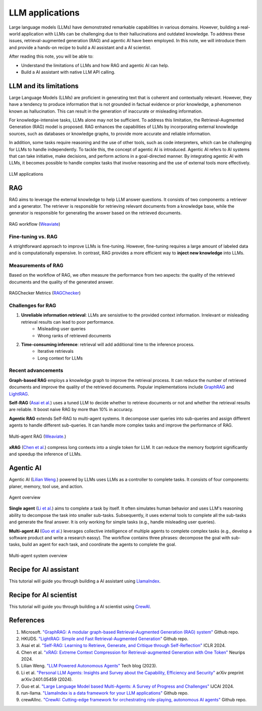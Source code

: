 ================
LLM applications
================
Large language models (LLMs) have demonstrated remarkable capabilities in various domains. However, building a real-world application with LLMs can be challenging due to their hallucinations and outdated knowledge. To address these issues, retrieval-augmented generation (RAG) and agentic AI have been employed. In this note, we will introduce them and provide a hands-on recipe to build a AI assistant and a AI scientist.

After reading this note, you will be able to:

- Understand the limitations of LLMs and how RAG and agentic AI can help.
- Build a AI assistant with native LLM API calling.



LLM and its limitations
------------------------
Large Language Models (LLMs) are proficient in generating text that is coherent and contextually relevant. However, they have a tendency to produce information that is not grounded in factual evidence or prior knowledge, a phenomenon known as hallucination. This can result in the generation of inaccurate or misleading information.

For knowledge-intensive tasks, LLMs alone may not be sufficient. To address this limitation, the Retrieval-Augmented Generation (RAG) model is proposed. RAG enhances the capabilities of LLMs by incorporating external knowledge sources, such as databases or knowledge graphs, to provide more accurate and reliable information.

In addition, some tasks require reasoning and the use of other tools, such as code interpreters, which can be challenging for LLMs to handle independently. To tackle this, the concept of agentic AI is introduced. Agentic AI refers to AI systems that can take initiative, make decisions, and perform actions in a goal-directed manner. By integrating agentic AI with LLMs, it becomes possible to handle complex tasks that involve reasoning and the use of external tools more effectively.

.. figure:: ./images/llm_app1.png
    :align: center
    :alt: Ray Cluster Architecture

    LLM applications

RAG
----
RAG aims to leverage the external knowledge to help LLM answer questions. It consists of two components: a retriever and a generator. The retriever is responsible for retrieving relevant documents from a knowledge base, while the generator is responsible for generating the answer based on the retrieved documents.

.. figure:: https://weaviate.io/assets/images/Vanilla_RAG-697535e2d5b9ae64ccfd6415a79965c7.png
    :align: center
    :alt: Ray Cluster Architecture

    RAG workflow (`Weaviate <https://weaviate.io/blog/retrieval-augmented-generation/>`_)

Fine-tuning vs. RAG
^^^^^^^^^^^^^^^^^^^^
A strightforward approach to improve LLMs is fine-tuning. However, fine-tuning requires a large amount of labeled data and is computationally expensive. In contrast, RAG provides a more efficient way to **inject new knowledge** into LLMs. 

Measurements of RAG
^^^^^^^^^^^^^^^^^^^^
Based on the workflow of RAG, we often measure the performance from two aspects: the quality of the retrieved documents and the quality of the generated answer.

.. figure:: ./images/ragchecker_metrics.png
    :align: center
    :alt: Ray Cluster Architecture

    RAGChecker Metrics (`RAGChecker <https://github.com/ragchecker/ragchecker>`_)

Challenges for RAG
^^^^^^^^^^^^^^^^^^^^
1. **Unreliable information retrieval**: LLMs are sensistive to the provided context information. Irrelevant or misleading retrieval results can lead to poor performance.
    - Misleading user queries
    - Wrong ranks of retrieved documents
2. **Time-consuming inference**: retrieval will add additional time to the inference process.
    - Iterative retrievals
    - Long context for LLMs

Recent advancements
^^^^^^^^^^^^^^^^^^^^

**Graph-based RAG** employs a knowledge graph to improve the retrieval process. It can reduce the number of retrieved documents and improve the quality of the retrieved documents. Popular implementations include `GraphRAG <https://github.com/microsoft/graphrag>`_ and `LightRAG <https://github.com/HKUDS/LightRAG>`_.

**Self-RAG** (`Asai et al. <https://arxiv.org/abs/2310.11511>`_) uses a tuned LLM to decide whether to retrieve documents or not and whether the retrieval results are reliable. It boost naive RAG by more than 10% in accuracy.

**Agentic RAG** extends Self-RAG to multi-agent systems. It decompose user queries into sub-queries and assign different agents to handle different sub-queries. It can handle more complex tasks and improve the performance of RAG.

.. figure:: https://weaviate.io/assets/images/Multi_Agent_RAG_System-73e480f62a52e172a78a0ac344dcdcb5.png
    :align: center
    :alt: Ray Cluster Architecture

    Multi-agent RAG (`Weaviate. <https://weaviate.io/blog/what-is-agentic-rag>`_)

**xRAG** (`Chen et al. <https://arxiv.org/abs/2405.13792>`_) compress long contexts into a single token for LLM. It can reduce the memory footprint significantly and speedup the inference of LLMs.

Agentic AI
-----------
Agentic AI (`Lilian Weng. <https://lilianweng.github.io/posts/2023-06-23-agent/>`_) powered by LLMs uses LLMs as a controller to complete tasks. It consists of four components: planer, memory, tool use, and action.

.. figure:: https://lilianweng.github.io/posts/2023-06-23-agent/agent-overview.png
    :align: center
    :alt: Ray Cluster Architecture

    Agent overview

**Single agent** (`Li et al. <https://arxiv.org/abs/2401.05459>`_) aims to complete a task by itself. It often simulates human behavior and uses LLM's reasoning ability to decompose the task into smaller sub-tasks. Subsequently, it uses external tools to complete all the sub-tasks and generate the final answer. It is only working for simple tasks (e.g., handle misleading user queries).

**Multi-agent AI** (`Guo et al. <https://arxiv.org/pdf/2402.01680>`_) leverages collective intelligence of multiple agents to complete complex tasks (e.g., develop a software product and write a research eassy). The workflow contains three phrases: decompose the goal with sub-tasks, build an agent for each task, and coordinate the agents to complete the goal. 

.. figure:: ./images/multi-agent.png
    :align: center
    :alt: Ray Cluster Architecture

    Multi-agent system overview


Recipe for AI assistant
------------------------
This tutorial will guide you through building a AI assistant using `LlamaIndex <https://github.com/run-llama/llama_index>`_.

Recipe for AI scientist
------------------------
This tutorial will guide you through building a AI scientist using `CrewAI <https://github.com/crewAIInc/crewAI>`_.


References
-----------
1. Microsoft. `"GraphRAG: A modular graph-based Retrieval-Augmented Generation (RAG) system" <https://github.com/microsoft/graphrag>`_ Github repo.
2. HKUDS. `"LightRAG: Simple and Fast Retrieval-Augmented Generation" <https://github.com/HKUDS/LightRAG>`_ Github repo.
3. Asai et al. `"Self-RAG: Learning to Retrieve, Generate, and Critique through Self-Reflection" <https://arxiv.org/abs/2310.11511>`_ ICLR 2024.
4. Chen et al. `"xRAG: Extreme Context Compression for Retrieval-augmented Generation with One Token" <https://arxiv.org/abs/2405.13792>`_ Neurips 2024.
5. Lilian Weng. `"LLM Powered Autonomous Agents" <https://lilianweng.github.io/posts/2023-06-23-agent/>`_ Tech blog (2023).
6. Li et al. `"Personal LLM Agents: Insights and Survey about the Capability, Efficiency and Security" <https://arxiv.org/abs/2401.05459>`_ arXiv preprint arXiv:2401.05459 (2024).
7. Guo et al. `"Large Language Model based Multi-Agents: A Survey of Progress and Challenges" <https://arxiv.org/pdf/2402.01680>`_ IJCAI 2024.
8. run-llama. `"LlamaIndex is a data framework for your LLM applications" <https://github.com/run-llama/llama_index>`_ Github repo.
9. crewAIInc. `"CrewAI: Cutting-edge framework for orchestrating role-playing, autonomous AI agents" <https://github.com/crewAIInc/crewAI>`_ Github repo.

